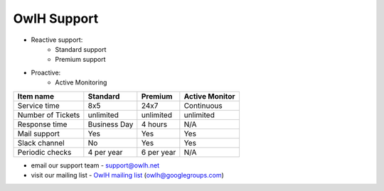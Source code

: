 OwlH Support
============

* Reactive support:
   * Standard support
   * Premium support
* Proactive:
   * Active Monitoring

================= ============= ============= ==============
Item name         Standard      Premium       Active Monitor
================= ============= ============= ==============
Service time      8x5           24x7          Continuous
Number of Tickets unlimited     unlimited     unlimited
Response time     Business Day  4 hours       N/A
Mail support      Yes           Yes           Yes
Slack channel     No            Yes           Yes
Periodic checks   4 per year    6 per year    N/A
================= ============= ============= ==============

.. _OwlH mailing list: https://groups.google.com/d/forum/owlh

* email our support team - support@owlh.net
* visit our mailing list - `OwlH mailing list`_ (owlh@googlegroups.com)
